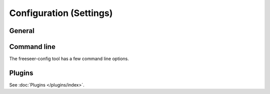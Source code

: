 Configuration (Settings)
========================

.. todo:: This page is still in progress.


General
-------


Command line
------------

The freeseer-config tool has a few command line options.

.. glossary::

  ``--reset``
    Remove the entire freeseer configuration directory.

  ``--reset-configuration``
    Remove freeseer.conf and plugins.conf from the configuration directory.

  ``--reset-database``
    Remove presentations.db from the configuration directory.

Plugins
-------

See :doc:`Plugins </plugins/index>`.
